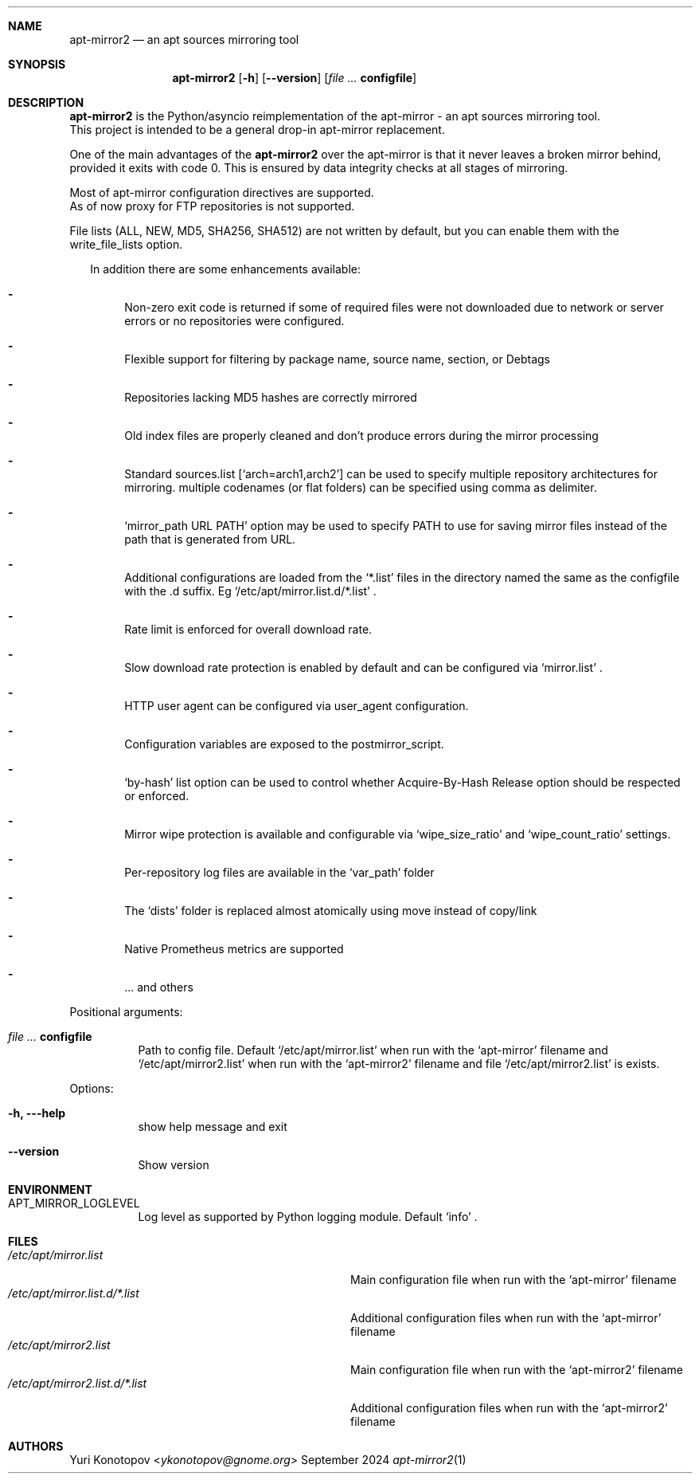 .Dd September 2024
.Dt apt-mirror2 1
.Sh NAME
.Nm apt-mirror2
.Nd an apt sources mirroring
tool
.Sh SYNOPSIS
.Nm
.Op Fl h
.Op Fl -version
.Op Ar Sy configfile
.Sh DESCRIPTION
.Nm
is the Python/asyncio reimplementation of the apt-mirror - an apt sources mirroring
tool.  
.sp 0
This project is intended to be a general drop-in apt-mirror replacement.
.sp 1
One of the main advantages of the
.Nm
over the apt-mirror is that it never leaves a broken mirror behind, provided
it exits with code 0.
This is ensured by data integrity checks at all stages of mirroring.
.sp 1
Most of apt-mirror configuration directives are supported.
.sp 0
As of now proxy for FTP repositories is not supported.
.sp 1
File lists (ALL, NEW, MD5, SHA256, SHA512) are not written by default, but you
can enable them with the write_file_lists option.
.sp 1
.Bl -dash -offset 14
In addition there are some enhancements available:
.It
Non-zero exit code is returned if some of required files were not downloaded due
to network or server errors or no repositories were configured.
.It
Flexible support for filtering by package name, source name, section, or Debtags
.It
Repositories lacking MD5 hashes are correctly mirrored
.It
Old index files are properly cleaned and don't produce errors during the mirror
processing
.It
Standard sources.list
.Ql [ arch=arch1,arch2 ]
can be used to specify multiple repository architectures for mirroring.
multiple codenames (or flat folders) can be specified using comma as delimiter.
.It
.Ql mirror_path URL PATH
option may be used to specify PATH to use for saving mirror files instead of the
path that is generated from URL.
.It
Additional configurations are loaded from the
.Ql *.list
files in the directory named the same as the configfile with the .d suffix. Eg
.Ql /etc/apt/mirror.list.d/*.list
\&.
.It
Rate limit is enforced for overall download rate.
.It
Slow download rate protection is enabled by default and can be configured via
.Ql mirror.list
\&.
.It
HTTP user agent can be configured via user_agent configuration.
.It
Configuration variables are exposed to the postmirror_script.
.It
.Ql by-hash
list option can be used to control whether Acquire-By-Hash Release
option should be respected or enforced.
.It
Mirror wipe protection is available and configurable via
.Ql wipe_size_ratio
and
.Ql wipe_count_ratio
settings.
.It
Per-repository log files are available in the
.Ql var_path
folder
.It
The
.Ql dists
folder is replaced almost atomically using move instead of copy/link
.It
Native Prometheus metrics are supported
.It
\&... and others
.El
.sp 1
.Bl -tag -width Ds
Positional arguments:
.It Ar Sy  configfile
Path to config file. Default
.Ql /etc/apt/mirror.list
when run with the
.Ql apt-mirror
filename and
.Ql /etc/apt/mirror2.list
when run with the
.Ql apt-mirror2
filename and file
.Ql /etc/apt/mirror2.list
is exists.
.El
.sp 1
.Bl -tag -width Ds
Options:
.It Fl h, --help
show help message and exit
.It Fl -version
Show version
.El
.Sh ENVIRONMENT
.Bl -tag -width Ds
.It Ev APT_MIRROR_LOGLEVEL
Log level as supported by Python logging module. Default
.Ql info
\&.
.El
.Sh FILES
.Bl -tag -width "/etc/apt/mirror2.list.d/*.list" -compact
.It Pa /etc/apt/mirror.list
Main configuration file when run with the
.Ql apt-mirror
filename
.It Pa /etc/apt/mirror.list.d/*.list
Additional configuration files when run with the
.Ql apt-mirror
filename
.It Pa /etc/apt/mirror2.list
Main configuration file when run with the
.Ql apt-mirror2
filename
.It Pa /etc/apt/mirror2.list.d/*.list
Additional configuration files when run with the
.Ql apt-mirror2
filename
.El
.Sh AUTHORS 
.An Yuri Konotopov Aq Mt ykonotopov@gnome.org
